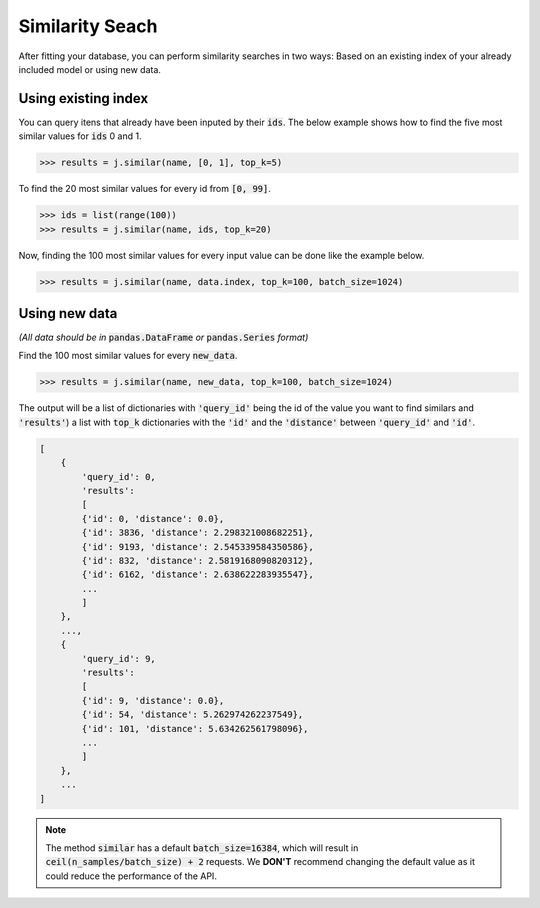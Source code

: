 ################
Similarity Seach
################

After fitting your database, you can perform similarity searches in two ways: Based on an existing 
index of your already included model or using new data.

Using existing index
====================

You can query itens that already have been inputed by their :code:`ids`. The below example shows 
how to find the five most similar values for :code:`ids` 0 and 1.

.. code-block:: python

    >>> results = j.similar(name, [0, 1], top_k=5)

To find the 20 most similar values for every id from :code:`[0, 99]`.

.. code-block:: python

    >>> ids = list(range(100))
    >>> results = j.similar(name, ids, top_k=20)

Now, finding the 100 most similar values for every input value can be done like the example below.

.. code-block:: python

    >>> results = j.similar(name, data.index, top_k=100, batch_size=1024)

Using new data
==============

*(All data should be in* :code:`pandas.DataFrame` *or* :code:`pandas.Series` *format)*

Find the 100 most similar values for every :code:`new_data`.

.. code-block:: python

   >>> results = j.similar(name, new_data, top_k=100, batch_size=1024)

The output will be a list of dictionaries with :code:`'query_id'` being the id of the value you want 
to find similars and :code:`'results'`) a list with :code:`top_k` dictionaries with the :code:`'id'` 
and the :code:`'distance'` between :code:`'query_id'` and :code:`'id'`.

.. code-block:: bash

    [
        {
            'query_id': 0,
            'results':
            [
            {'id': 0, 'distance': 0.0},
            {'id': 3836, 'distance': 2.298321008682251},
            {'id': 9193, 'distance': 2.545339584350586},
            {'id': 832, 'distance': 2.5819168090820312},
            {'id': 6162, 'distance': 2.638622283935547},
            ...
            ]
        },
        ...,
        {
            'query_id': 9,
            'results':
            [
            {'id': 9, 'distance': 0.0},
            {'id': 54, 'distance': 5.262974262237549},
            {'id': 101, 'distance': 5.634262561798096},
            ...
            ]
        },
        ...
    ]


.. note::
    
    The method :code:`similar` has a default :code:`batch_size=16384`, which will result in 
    :code:`ceil(n_samples/batch_size) + 2` requests. We **DON'T** recommend changing the default value 
    as it could reduce the performance of the API.